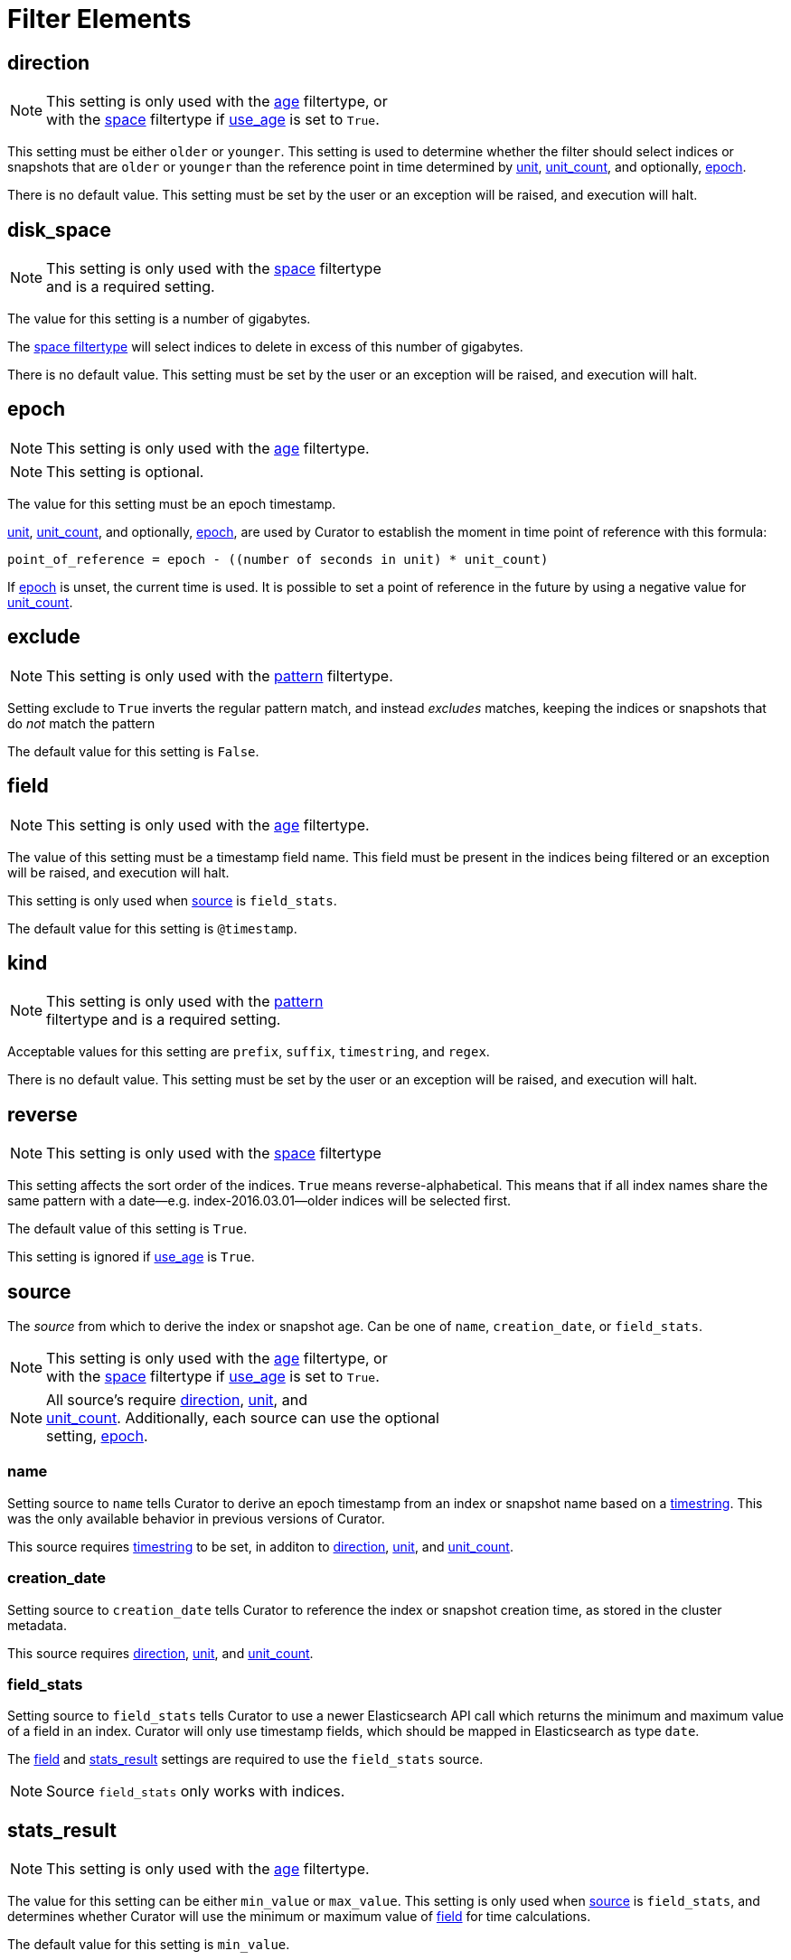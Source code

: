 
[[filter_elements]]
= Filter Elements

[[fe_direction]]
== direction

NOTE: This setting is only used with the <<filtertype_age,age>> filtertype, or +
with the <<filtertype_space,space>> filtertype if <<fe_use_age,use_age>> is
set to `True`.

This setting must be either `older` or `younger`. This setting is used to
determine whether the filter should select indices or snapshots that are
`older` or `younger` than the reference point in time determined by
<<fe_unit,unit>>, <<fe_unit_count,unit_count>>, and optionally,
<<fe_epoch,epoch>>.

There is no default value. This setting must be set by the user or an
exception will be raised, and execution will halt.

[[fe_disk_space]]
== disk_space

NOTE: This setting is only used with the <<filtertype_space,space>> filtertype +
    and is a required setting.

The value for this setting is a number of gigabytes.

The <<filtertype_space,space filtertype>> will select indices to delete in
excess of this number of gigabytes.

There is no default value. This setting must be set by the user or an exception
will be raised, and execution will halt.


[[fe_epoch]]
== epoch

NOTE: This setting is only used with the <<filtertype_age,age>> filtertype.

NOTE: This setting is optional.

The value for this setting must be an epoch timestamp.

<<fe_unit,unit>>, <<fe_unit_count,unit_count>>, and optionally,
<<fe_epoch,epoch>>, are used by Curator to establish the moment in time point of
reference with this formula:

[source,sh]
-----------
point_of_reference = epoch - ((number of seconds in unit) * unit_count)
-----------

If <<fe_epoch,epoch>> is unset, the current time is used. It is possible to set
a point of reference in the future by using a negative value for
<<fe_unit_count,unit_count>>.


[[fe_exclude]]
== exclude

NOTE: This setting is only used with the <<filtertype_pattern,pattern>> filtertype.

Setting exclude to `True` inverts the regular pattern match, and instead
_excludes_ matches, keeping the indices or snapshots that do _not_ match the
pattern

The default value for this setting is `False`.


[[fe_field]]
== field

NOTE: This setting is only used with the <<filtertype_age,age>> filtertype.

The value of this setting must be a timestamp field name.  This field must be
present in the indices being filtered or an exception will be raised, and
execution will halt.

This setting is only used when <<fe_source,source>> is `field_stats`.

The default value for this setting is `@timestamp`.



[[fe_kind]]
== kind

NOTE: This setting is only used with the <<filtertype_pattern,pattern>> +
    filtertype and is a required setting.

Acceptable values for this setting are `prefix`, `suffix`, `timestring`, and
`regex`.

There is no default value. This setting must be set by the user or an exception
will be raised, and execution will halt.



[[fe_reverse]]
== reverse

NOTE: This setting is only used with the <<filtertype_space,space>> filtertype

This setting affects the sort order of the indices.  `True` means
reverse-alphabetical.  This means that if all index names share the same pattern
with a date--e.g. index-2016.03.01--older indices will be selected first.

The default value of this setting is `True`.

This setting is ignored if <<fe_use_age,use_age>> is `True`.


[[fe_source]]
== source
The _source_ from which to derive the index or snapshot age. Can be one of
`name`, `creation_date`, or `field_stats`.

NOTE: This setting is only used with the <<filtertype_age,age>> filtertype, or +
with the <<filtertype_space,space>> filtertype if <<fe_use_age,use_age>> is
set to `True`.

NOTE: All source's require <<fe_direction,direction>>, <<fe_unit,unit>>, and +
<<fe_unit_count,unit_count>>. Additionally, each source can use the optional +
setting, <<fe_epoch,epoch>>.

[float]
name
~~~~

Setting source to `name` tells Curator to derive an epoch timestamp from an
index or snapshot name based on a <<fe_timestring,timestring>>.  This was the
only available behavior in previous versions of Curator.

This source requires <<fe_timestring,timestring>> to be set, in additon to <<fe_direction,direction>>,
<<fe_unit,unit>>, and <<fe_unit_count,unit_count>>.

[float]
creation_date
~~~~~~~~~~~~~

Setting source to `creation_date` tells Curator to reference the index or
snapshot creation time, as stored in the cluster metadata.

This source requires <<fe_direction,direction>>, <<fe_unit,unit>>, and
<<fe_unit_count,unit_count>>.

[float]
field_stats
~~~~~~~~~~~

Setting source to `field_stats` tells Curator to use a newer Elasticsearch API
call which returns the minimum and maximum value of a field in an index. Curator
will only use timestamp fields, which should be mapped in Elasticsearch as type
`date`.

The <<fe_field,field>> and <<fe_stats_result,stats_result>> settings are
required to use the `field_stats` source.

NOTE: Source `field_stats` only works with indices.

[[fe_stats_result]]
== stats_result

NOTE: This setting is only used with the <<filtertype_age,age>> filtertype.

The value for this setting can be either `min_value` or `max_value`.  This
setting is only used when <<fe_source,source>> is `field_stats`, and determines
whether Curator will use the minimum or maximum value of <<fe_field,field>> for
time calculations.

The default value for this setting is `min_value`.



[[fe_timestring]]
== timestring

NOTE: This setting is only used with the <<filtertype_age,age>> filtertype, or +
with the <<filtertype_space,space>> filtertype if <<fe_use_age,use_age>> is
set to `True`.

This setting must be a valid Python strftime string.  It is used to match and
extract the timestamp in an index name.

The identifiers that Curator currently recognizes include:

* `Y`: A 4 digit year
* `y`: A 2 digit year
* `m`: The 2 digit month
* `W`: The 2 digit week of the year
* `d`: The 2 digit day of the month
* `H`: The 2 digit hour of the day, in 24 hour notation
* `M`: The 2 digit minute of the hour
* `S`: The 2 digit number of second of the minute
* `j`: The 3 digit day of the year

These identifiers may be combined with each other, and/or separated from each
other with hyphens `-`, periods `.`, underscores `_`, or other characters valid
in an index name.

Each identifier must be preceded by a `%` character in the timestring.  For
example, an index like `index-2016.04.01` would use a timestring of
`'%Y.%m.%d'`.

When <<fe_source,source>> is `name`, this setting must be set by the user or an
exception will be raised, and execution will halt. There is no default value.

[[fe_unit]]
== unit

NOTE: This setting is only used with the <<filtertype_age,age>> filtertype, or +
with the <<filtertype_space,space>> filtertype if <<fe_use_age,use_age>> is
set to `True`.

This setting must be one of `seconds`, `minutes`, `hours`, `days`, `weeks`,
`months`, or `years`.

<<fe_unit,unit>>, <<fe_unit_count,unit_count>>, and optionally,
<<fe_epoch,epoch>>, are used by Curator to establish the moment in time point of
reference with this formula:

[source,sh]
-----------
point_of_reference = epoch - ((number of seconds in unit) * unit_count)
-----------

If <<fe_epoch,epoch>> is unset, the current time is used. It is possible to set
a point of reference in the future by using a negative value for
<<fe_unit_count,unit_count>>.

This setting must be set by the user or an exception will be raised, and
execution will halt.

[[fe_unit_count]]
== unit_count

NOTE: This setting is only used with the <<filtertype_age,age>> filtertype, or +
with the <<filtertype_space,space>> filtertype if <<fe_use_age,use_age>> is
set to `True`.

The value of this setting will be used as a multiplier for <<fe_unit,unit>>.

<<fe_unit,unit>>, <<fe_unit_count,unit_count>>, and optionally,
<<fe_epoch,epoch>>, are used by Curator to establish the moment in time point of
reference with this formula:

[source,sh]
-----------
point_of_reference = epoch - ((number of seconds in unit) * unit_count)
-----------

If <<fe_epoch,epoch>> is unset, the current time is used. It is possible to set
a point of reference in the future by using a negative value for
<<fe_unit_count,unit_count>>.

This setting must be set by the user or an exception will be raised, and
execution will halt.

[[fe_use_age]]
== use_age

This setting allows filtering of indices by their age _and_ the space they
consume.  In other words, it sorts all indices in the list by age, then starts
adding the space consumed by each index, beginning from the youngest.  Once the
value of <<fe_disk_space,disk_space>> is reached, all remaining indices, which
are the oldest, will be selected, omitting all of the younger indices.

The default value of this setting is `False`

NOTE: Use of this setting requires the additional setting, <<fe_source,source>>.

[[fe_value]]
== value

NOTE: This setting is only used with the <<filtertype_pattern,pattern>> +
    filtertype and is a required setting.  There is a separate
    <<option_value,value option>> associated with the
    <<allocation,allocation action>>, and the
    <<filtertype_allocated,allocated filtertype>>.

The value of this setting is used by <<fe_kind,kind>> as follows:

* `prefix`: Search the first part of an index name for the provided value
* `suffix`: Search the last part of an index name for the provided value
* `regex`: Provide your own regular expression, and Curator will find the matches.
* `timestring`: An strftime string to extrapolate and find indices that match.
    For example, given a `timestring` of `'%Y.%m.%d'`, matching indices would
    include `logstash-2016.04.01` and `.marvel-2016.04.01`, but not
    `myindex-2016-04-01`, as the pattern is different.

There is no default value. This setting must be set by the user or an exception
will be raised, and execution will halt.
